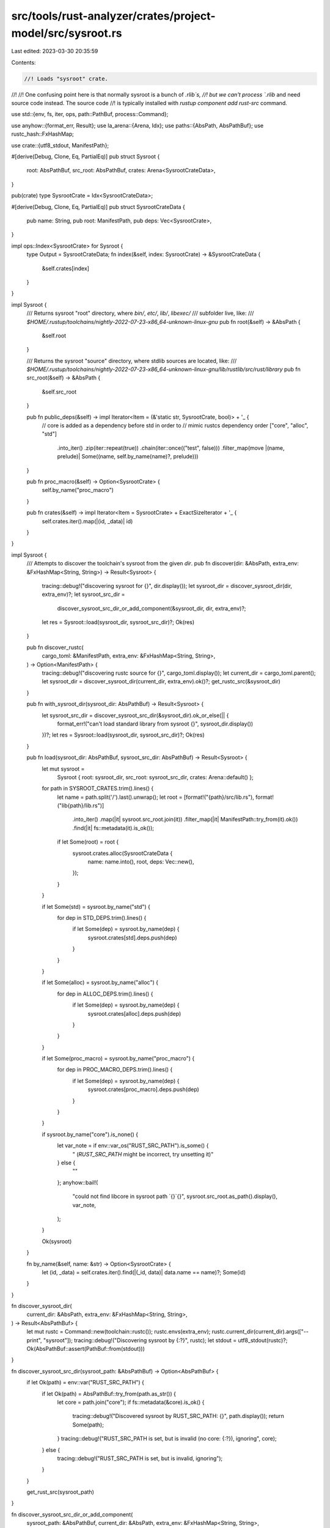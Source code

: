 src/tools/rust-analyzer/crates/project-model/src/sysroot.rs
===========================================================

Last edited: 2023-03-30 20:35:59

Contents:

.. code-block:: rs

    //! Loads "sysroot" crate.
//!
//! One confusing point here is that normally sysroot is a bunch of `.rlib`s,
//! but we can't process `.rlib` and need source code instead. The source code
//! is typically installed with `rustup component add rust-src` command.

use std::{env, fs, iter, ops, path::PathBuf, process::Command};

use anyhow::{format_err, Result};
use la_arena::{Arena, Idx};
use paths::{AbsPath, AbsPathBuf};
use rustc_hash::FxHashMap;

use crate::{utf8_stdout, ManifestPath};

#[derive(Debug, Clone, Eq, PartialEq)]
pub struct Sysroot {
    root: AbsPathBuf,
    src_root: AbsPathBuf,
    crates: Arena<SysrootCrateData>,
}

pub(crate) type SysrootCrate = Idx<SysrootCrateData>;

#[derive(Debug, Clone, Eq, PartialEq)]
pub struct SysrootCrateData {
    pub name: String,
    pub root: ManifestPath,
    pub deps: Vec<SysrootCrate>,
}

impl ops::Index<SysrootCrate> for Sysroot {
    type Output = SysrootCrateData;
    fn index(&self, index: SysrootCrate) -> &SysrootCrateData {
        &self.crates[index]
    }
}

impl Sysroot {
    /// Returns sysroot "root" directory, where `bin/`, `etc/`, `lib/`, `libexec/`
    /// subfolder live, like:
    /// `$HOME/.rustup/toolchains/nightly-2022-07-23-x86_64-unknown-linux-gnu`
    pub fn root(&self) -> &AbsPath {
        &self.root
    }

    /// Returns the sysroot "source" directory, where stdlib sources are located, like:
    /// `$HOME/.rustup/toolchains/nightly-2022-07-23-x86_64-unknown-linux-gnu/lib/rustlib/src/rust/library`
    pub fn src_root(&self) -> &AbsPath {
        &self.src_root
    }

    pub fn public_deps(&self) -> impl Iterator<Item = (&'static str, SysrootCrate, bool)> + '_ {
        // core is added as a dependency before std in order to
        // mimic rustcs dependency order
        ["core", "alloc", "std"]
            .into_iter()
            .zip(iter::repeat(true))
            .chain(iter::once(("test", false)))
            .filter_map(move |(name, prelude)| Some((name, self.by_name(name)?, prelude)))
    }

    pub fn proc_macro(&self) -> Option<SysrootCrate> {
        self.by_name("proc_macro")
    }

    pub fn crates(&self) -> impl Iterator<Item = SysrootCrate> + ExactSizeIterator + '_ {
        self.crates.iter().map(|(id, _data)| id)
    }
}

impl Sysroot {
    /// Attempts to discover the toolchain's sysroot from the given `dir`.
    pub fn discover(dir: &AbsPath, extra_env: &FxHashMap<String, String>) -> Result<Sysroot> {
        tracing::debug!("discovering sysroot for {}", dir.display());
        let sysroot_dir = discover_sysroot_dir(dir, extra_env)?;
        let sysroot_src_dir =
            discover_sysroot_src_dir_or_add_component(&sysroot_dir, dir, extra_env)?;
        let res = Sysroot::load(sysroot_dir, sysroot_src_dir)?;
        Ok(res)
    }

    pub fn discover_rustc(
        cargo_toml: &ManifestPath,
        extra_env: &FxHashMap<String, String>,
    ) -> Option<ManifestPath> {
        tracing::debug!("discovering rustc source for {}", cargo_toml.display());
        let current_dir = cargo_toml.parent();
        let sysroot_dir = discover_sysroot_dir(current_dir, extra_env).ok()?;
        get_rustc_src(&sysroot_dir)
    }

    pub fn with_sysroot_dir(sysroot_dir: AbsPathBuf) -> Result<Sysroot> {
        let sysroot_src_dir = discover_sysroot_src_dir(&sysroot_dir).ok_or_else(|| {
            format_err!("can't load standard library from sysroot {}", sysroot_dir.display())
        })?;
        let res = Sysroot::load(sysroot_dir, sysroot_src_dir)?;
        Ok(res)
    }

    pub fn load(sysroot_dir: AbsPathBuf, sysroot_src_dir: AbsPathBuf) -> Result<Sysroot> {
        let mut sysroot =
            Sysroot { root: sysroot_dir, src_root: sysroot_src_dir, crates: Arena::default() };

        for path in SYSROOT_CRATES.trim().lines() {
            let name = path.split('/').last().unwrap();
            let root = [format!("{path}/src/lib.rs"), format!("lib{path}/lib.rs")]
                .into_iter()
                .map(|it| sysroot.src_root.join(it))
                .filter_map(|it| ManifestPath::try_from(it).ok())
                .find(|it| fs::metadata(it).is_ok());

            if let Some(root) = root {
                sysroot.crates.alloc(SysrootCrateData {
                    name: name.into(),
                    root,
                    deps: Vec::new(),
                });
            }
        }

        if let Some(std) = sysroot.by_name("std") {
            for dep in STD_DEPS.trim().lines() {
                if let Some(dep) = sysroot.by_name(dep) {
                    sysroot.crates[std].deps.push(dep)
                }
            }
        }

        if let Some(alloc) = sysroot.by_name("alloc") {
            for dep in ALLOC_DEPS.trim().lines() {
                if let Some(dep) = sysroot.by_name(dep) {
                    sysroot.crates[alloc].deps.push(dep)
                }
            }
        }

        if let Some(proc_macro) = sysroot.by_name("proc_macro") {
            for dep in PROC_MACRO_DEPS.trim().lines() {
                if let Some(dep) = sysroot.by_name(dep) {
                    sysroot.crates[proc_macro].deps.push(dep)
                }
            }
        }

        if sysroot.by_name("core").is_none() {
            let var_note = if env::var_os("RUST_SRC_PATH").is_some() {
                " (`RUST_SRC_PATH` might be incorrect, try unsetting it)"
            } else {
                ""
            };
            anyhow::bail!(
                "could not find libcore in sysroot path `{}`{}",
                sysroot.src_root.as_path().display(),
                var_note,
            );
        }

        Ok(sysroot)
    }

    fn by_name(&self, name: &str) -> Option<SysrootCrate> {
        let (id, _data) = self.crates.iter().find(|(_id, data)| data.name == name)?;
        Some(id)
    }
}

fn discover_sysroot_dir(
    current_dir: &AbsPath,
    extra_env: &FxHashMap<String, String>,
) -> Result<AbsPathBuf> {
    let mut rustc = Command::new(toolchain::rustc());
    rustc.envs(extra_env);
    rustc.current_dir(current_dir).args(["--print", "sysroot"]);
    tracing::debug!("Discovering sysroot by {:?}", rustc);
    let stdout = utf8_stdout(rustc)?;
    Ok(AbsPathBuf::assert(PathBuf::from(stdout)))
}

fn discover_sysroot_src_dir(sysroot_path: &AbsPathBuf) -> Option<AbsPathBuf> {
    if let Ok(path) = env::var("RUST_SRC_PATH") {
        if let Ok(path) = AbsPathBuf::try_from(path.as_str()) {
            let core = path.join("core");
            if fs::metadata(&core).is_ok() {
                tracing::debug!("Discovered sysroot by RUST_SRC_PATH: {}", path.display());
                return Some(path);
            }
            tracing::debug!("RUST_SRC_PATH is set, but is invalid (no core: {:?}), ignoring", core);
        } else {
            tracing::debug!("RUST_SRC_PATH is set, but is invalid, ignoring");
        }
    }

    get_rust_src(sysroot_path)
}

fn discover_sysroot_src_dir_or_add_component(
    sysroot_path: &AbsPathBuf,
    current_dir: &AbsPath,
    extra_env: &FxHashMap<String, String>,
) -> Result<AbsPathBuf> {
    discover_sysroot_src_dir(sysroot_path)
        .or_else(|| {
            let mut rustup = Command::new(toolchain::rustup());
            rustup.envs(extra_env);
            rustup.current_dir(current_dir).args(["component", "add", "rust-src"]);
            tracing::info!("adding rust-src component by {:?}", rustup);
            utf8_stdout(rustup).ok()?;
            get_rust_src(sysroot_path)
        })
        .ok_or_else(|| {
            format_err!(
                "\
can't load standard library from sysroot
{}
(discovered via `rustc --print sysroot`)
try installing the Rust source the same way you installed rustc",
                sysroot_path.display(),
            )
        })
}

fn get_rustc_src(sysroot_path: &AbsPath) -> Option<ManifestPath> {
    let rustc_src = sysroot_path.join("lib/rustlib/rustc-src/rust/compiler/rustc/Cargo.toml");
    let rustc_src = ManifestPath::try_from(rustc_src).ok()?;
    tracing::debug!("checking for rustc source code: {}", rustc_src.display());
    if fs::metadata(&rustc_src).is_ok() {
        Some(rustc_src)
    } else {
        None
    }
}

fn get_rust_src(sysroot_path: &AbsPath) -> Option<AbsPathBuf> {
    let rust_src = sysroot_path.join("lib/rustlib/src/rust/library");
    tracing::debug!("checking sysroot library: {}", rust_src.display());
    if fs::metadata(&rust_src).is_ok() {
        Some(rust_src)
    } else {
        None
    }
}

const SYSROOT_CRATES: &str = "
alloc
backtrace
core
panic_abort
panic_unwind
proc_macro
profiler_builtins
std
stdarch/crates/std_detect
test
unwind";

const ALLOC_DEPS: &str = "core";

const STD_DEPS: &str = "
alloc
panic_unwind
panic_abort
core
profiler_builtins
unwind
std_detect
test";

const PROC_MACRO_DEPS: &str = "std";


